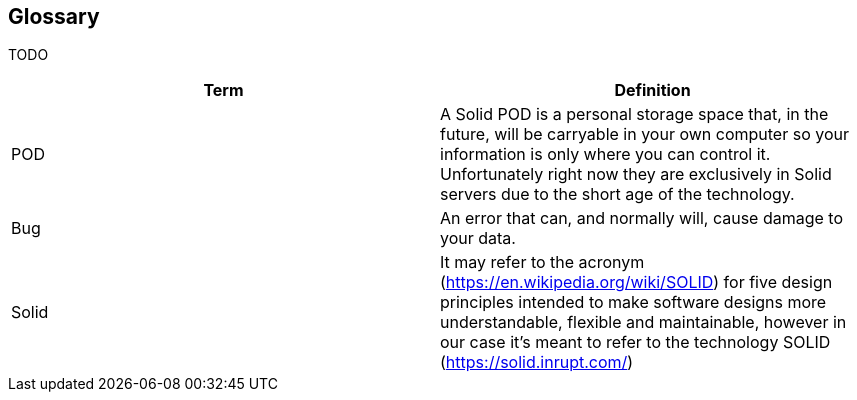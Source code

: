 [[section-glossary]]
== Glossary
TODO




[options="header"]
|===
| Term         | Definition
| POD     | A Solid POD is a personal storage space that, in the future, will be carryable in your own computer so your information is only where you can control it. Unfortunately right now they are exclusively in Solid servers due to the short age of the technology.
| Bug     | An error that can, and normally will, cause damage to your data.
|Solid | It may refer to the acronym (https://en.wikipedia.org/wiki/SOLID) for five design principles intended to make software designs more understandable, flexible and maintainable, however in our case it's meant to refer to the technology SOLID (https://solid.inrupt.com/)
|===
